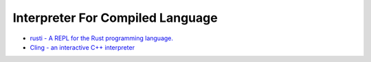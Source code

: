========================================
Interpreter For Compiled Language
========================================

* `rusti - A REPL for the Rust programming language. <https://github.com/murarth/rusti>`_
* `Cling - an interactive C++ interpreter <https://root.cern.ch/cling>`_
